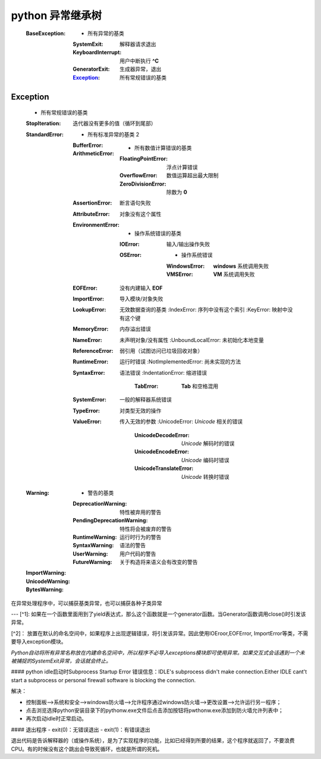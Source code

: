 python 异常继承树
================
    :BaseException:
        -                   所有异常的基类
        :SystemExit:        解释器请求退出
        :KeyboardInterrupt: 用户中断执行 **^C**
        :GeneratorExit:     生成器异常，退出
        :Exception_:        所有常规错误的基类



Exception
-----------
    -                                   所有常规错误的基类
    :StopIteration:                     迭代器没有更多的值（循环到尾部）
    :StandardError:
        -                               所有标准异常的基类 2
        :BufferError:
        :ArithmeticError:
            -                           所有数值计算错误的基类
            :FloatingPointError:        浮点计算错误
            :OverflowError:             数值运算超出最大限制
            :ZeroDivisionError:         除数为 **0**
        :AssertionError:                断言语句失败
        :AttributeError:                对象没有这个属性
        :EnvironmentError:
            -                           操作系统错误的基类
            :IOError:                   输入/输出操作失败
            :OSError:
                -                       操作系统错误
                :WindowsError:          **windows** 系统调用失败
                :VMSError:              **VM** 系统调用失败
        :EOFError:                      没有内建输入 **EOF**
        :ImportError:                   导入模块/对象失败
        :LookupError:                   无效数据查询的基类
            :IndexError:                序列中没有这个索引
            :KeyError:                  映射中没有这个键
        :MemoryError:                   内存溢出错误
        :NameError:                     未声明对象/没有属性
            :UnboundLocalError:         未初始化本地变量
        :ReferenceError:                弱引用（试图访问已垃圾回收对象）
        :RuntimeError:                  运行时错误
            :NotImplementedError:       尚未实现的方法
        :SyntaxError:                   语法错误
            :IndentationError:          缩进错误
                :TabError:              **Tab** 和空格混用
        :SystemError:                   一般的解释器系统错误
        :TypeError:                     对类型无效的操作
        :ValueError:                    传入无效的参数
            :UnicodeError:              *Unicode* 相关的错误
                :UnicodeDecodeError:    *Unicode* 解码时的错误
                :UnicodeEncodeError:    *Unicode* 编码时错误
                :UnicodeTranslateError: *Unicode* 转换时错误
    :Warning:
        -                               警告的基类
        :DeprecationWarning:            特性被弃用的警告
        :PendingDeprecationWarning:     特性将会被废弃的警告
        :RuntimeWarning:                运行时行为的警告
        :SyntaxWarning:                 语法的警告
        :UserWarning:                   用户代码的警告
        :FutureWarning:                 关于构造将来语义会有改变的警告
    :ImportWarning:
    :UnicodeWarning:
    :BytesWarning:

在异常处理程序中，可以捕获基类异常，也可以捕获各种子类异常

---
[^1]: 如果在一个函数里面用到了yield表达式，那么这个函数就是一个generator函数。当Generator函数调用close()时引发该异常。

[^2]： 放置在默认的命名空间中，如果程序上出现逻辑错误，将引发该异常。因此使用IOEroor,EOFError, ImportError等类，不需要导入exception模块。

*Python自动将所有异常名称放在内建命名空间中，所以程序不必导入exceptions模块即可使用异常。如果交互式会话遇到一个未被捕捉的SystemExit异常，会话就会终止。*

#### python idle启动时Subprocess Startup Error
错误信息：IDLE's subprocess didn't make connection.Either IDLE cant't start a subprocess or personal firewall software is blocking the connection.

解决：

- 控制面板-->系统和安全-->windows防火墙-->允许程序通过windows防火墙-->更改设置-->允许运行另一程序；
- 点击浏览选择python安装目录下的pythonw.exe文件后点击添加按钮将pwthonw.exe添加到防火墙允许列表中；
- 再次启动idle时正常启动。

#### 退出程序
- exit(0)：无错误退出
- exit(1)：有错误退出

退出代码是告诉解释器的（或操作系统），是为了实现程序的功能，比如已经得到所要的结果，这个程序就返回了，不要浪费CPU。有的时候没有这个跳出会导致死循环，也就是所谓的死机。
